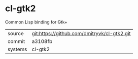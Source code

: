 * cl-gtk2

Common Lisp binding for Gtk+

|---------+---------------------------------------------|
| source  | git:https://github.com/dmitryvk/cl-gtk2.git |
| commit  | a3108fb                                     |
| systems | cl-gtk2                                     |
|---------+---------------------------------------------|
